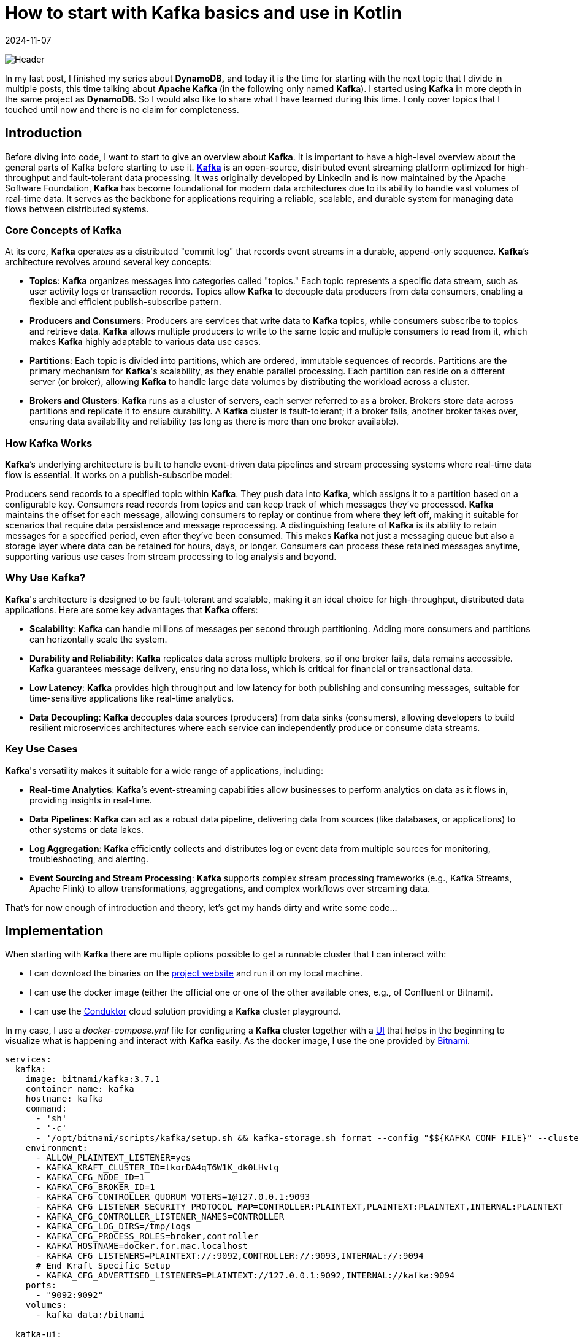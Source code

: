 = How to start with Kafka basics and use in Kotlin
:imagesdir: /assets/images/posts/2024/11/07
:page-excerpt: Discover the power of Kafka and Kotlin - setting up producer and consumer while exploring the fundamentals of this robust and scalable platform.
:page-tags: [kotlin, software, engineering, kafka, kotlin]
:revdate: 2024-11-07

image:header.png[Header]

In my last post, I finished my series about *DynamoDB,* and today it is the time for starting with the next topic that I divide in multiple posts, this time talking about *Apache Kafka* (in the following only named *Kafka*). I started using *Kafka* in more depth in the same project as *DynamoDB*. So I would also like to share what I have learned during this time. I only cover topics that I touched until now and there is no claim for completeness.

== Introduction
Before diving into code, I want to start to give an overview about *Kafka*. It is important to have a high-level overview about the general parts of Kafka before starting to use it. https://kafka.apache.org/[*Kafka*] is an open-source, distributed event streaming platform optimized for high-throughput and fault-tolerant data processing. It was originally developed by LinkedIn and is now maintained by the Apache Software Foundation, *Kafka* has become foundational for modern data architectures due to its ability to handle vast volumes of real-time data. It serves as the backbone for applications requiring a reliable, scalable, and durable system for managing data flows between distributed systems.

=== Core Concepts of Kafka
At its core, *Kafka* operates as a distributed "commit log" that records event streams in a durable, append-only sequence. *Kafka*’s architecture revolves around several key concepts:

- *Topics*: *Kafka* organizes messages into categories called "topics." Each topic represents a specific data stream, such as user activity logs or transaction records. Topics allow *Kafka* to decouple data producers from data consumers, enabling a flexible and efficient publish-subscribe pattern.

- *Producers and Consumers*: Producers are services that write data to *Kafka* topics, while consumers subscribe to topics and retrieve data. *Kafka* allows multiple producers to write to the same topic and multiple consumers to read from it, which makes *Kafka* highly adaptable to various data use cases.

- *Partitions*: Each topic is divided into partitions, which are ordered, immutable sequences of records. Partitions are the primary mechanism for *Kafka*'s scalability, as they enable parallel processing. Each partition can reside on a different server (or broker), allowing *Kafka* to handle large data volumes by distributing the workload across a cluster.

- *Brokers and Clusters*: *Kafka* runs as a cluster of servers, each server referred to as a broker. Brokers store data across partitions and replicate it to ensure durability. A *Kafka* cluster is fault-tolerant; if a broker fails, another broker takes over, ensuring data availability and reliability (as long as there is more than one broker available).

=== How Kafka Works
*Kafka*’s underlying architecture is built to handle event-driven data pipelines and stream processing systems where real-time data flow is essential. It works on a publish-subscribe model:

Producers send records to a specified topic within *Kafka*. They push data into *Kafka*, which assigns it to a partition based on a configurable key.
Consumers read records from topics and can keep track of which messages they’ve processed. *Kafka* maintains the offset for each message, allowing consumers to replay or continue from where they left off, making it suitable for scenarios that require data persistence and message reprocessing.
A distinguishing feature of *Kafka* is its ability to retain messages for a specified period, even after they’ve been consumed. This makes *Kafka* not just a messaging queue but also a storage layer where data can be retained for hours, days, or longer. Consumers can process these retained messages anytime, supporting various use cases from stream processing to log analysis and beyond.

=== Why Use Kafka?
*Kafka*'s architecture is designed to be fault-tolerant and scalable, making it an ideal choice for high-throughput, distributed data applications. Here are some key advantages that *Kafka* offers:

- *Scalability*: *Kafka* can handle millions of messages per second through partitioning. Adding more consumers and partitions can horizontally scale the system.

- *Durability and Reliability*: *Kafka* replicates data across multiple brokers, so if one broker fails, data remains accessible. *Kafka* guarantees message delivery, ensuring no data loss, which is critical for financial or transactional data.

- *Low Latency*: *Kafka* provides high throughput and low latency for both publishing and consuming messages, suitable for time-sensitive applications like real-time analytics.

- *Data Decoupling*: *Kafka* decouples data sources (producers) from data sinks (consumers), allowing developers to build resilient microservices architectures where each service can independently produce or consume data streams.

=== Key Use Cases
*Kafka*'s versatility makes it suitable for a wide range of applications, including:

- *Real-time Analytics*: *Kafka*’s event-streaming capabilities allow businesses to perform analytics on data as it flows in, providing insights in real-time.

- *Data Pipelines*: *Kafka* can act as a robust data pipeline, delivering data from sources (like databases,  or applications) to other systems or data lakes.

- *Log Aggregation*: *Kafka* efficiently collects and distributes log or event data from multiple sources for monitoring, troubleshooting, and alerting.

- *Event Sourcing and Stream Processing*: *Kafka* supports complex stream processing frameworks (e.g., Kafka Streams, Apache Flink) to allow transformations, aggregations, and complex workflows over streaming data.

That's for now enough of introduction and theory, let's get my hands dirty and write some code...

== Implementation
When starting with *Kafka* there are multiple options possible to get a runnable cluster that I can interact with:

- I can download the binaries on the https://kafka.apache.org/downloads[project website] and run it on my local machine.
- I can use the docker image (either the official one or one of the other available ones, e.g., of Confluent or Bitnami).
- I can use the https://conduktor.io/[Conduktor] cloud solution providing a *Kafka* cluster playground.

In my case, I use a _docker-compose.yml_ file for configuring a *Kafka* cluster together with a https://github.com/provectus/kafka-ui[UI] that helps in the beginning to visualize what is happening and interact with *Kafka* easily. As the docker image, I use the one provided by https://hub.docker.com/r/bitnami/kafka[Bitnami].

[source, yaml]
----
services:
  kafka:
    image: bitnami/kafka:3.7.1
    container_name: kafka
    hostname: kafka
    command:
      - 'sh'
      - '-c'
      - '/opt/bitnami/scripts/kafka/setup.sh && kafka-storage.sh format --config "$${KAFKA_CONF_FILE}" --cluster-id "lkorDA4qT6W1K_dk0LHvtg" --ignore-formatted  && /opt/bitnami/scripts/kafka/run.sh' # Kraft specific initialise
    environment:
      - ALLOW_PLAINTEXT_LISTENER=yes
      - KAFKA_KRAFT_CLUSTER_ID=lkorDA4qT6W1K_dk0LHvtg
      - KAFKA_CFG_NODE_ID=1
      - KAFKA_CFG_BROKER_ID=1
      - KAFKA_CFG_CONTROLLER_QUORUM_VOTERS=1@127.0.0.1:9093
      - KAFKA_CFG_LISTENER_SECURITY_PROTOCOL_MAP=CONTROLLER:PLAINTEXT,PLAINTEXT:PLAINTEXT,INTERNAL:PLAINTEXT
      - KAFKA_CFG_CONTROLLER_LISTENER_NAMES=CONTROLLER
      - KAFKA_CFG_LOG_DIRS=/tmp/logs
      - KAFKA_CFG_PROCESS_ROLES=broker,controller
      - KAFKA_HOSTNAME=docker.for.mac.localhost
      - KAFKA_CFG_LISTENERS=PLAINTEXT://:9092,CONTROLLER://:9093,INTERNAL://:9094
      # End Kraft Specific Setup
      - KAFKA_CFG_ADVERTISED_LISTENERS=PLAINTEXT://127.0.0.1:9092,INTERNAL://kafka:9094
    ports:
      - "9092:9092"
    volumes:
      - kafka_data:/bitnami

  kafka-ui:
    image: provectuslabs/kafka-ui
    container_name: kafka-ui
    ports:
      - "8080:8080"
    restart: "always"
    environment:
      KAFKA_CLUSTERS_0_NAME: "MyFirstKafkaCluster"
      KAFKA_CLUSTERS_0_BOOTSTRAPSERVERS: kafka:9094
      KAFKA_BROKERCONNECT: kafka:9094
      DYNAMIC_CONFIG_ENABLED: 'true'
    volumes:
      - kafkaUi_data:/etc/kafkaui
    depends_on:
      - kafka

volumes:
  kafka_data:
    driver: local
  kafkaUi_data:
    driver: local
----
The state of the *Kafka* cluster is persisted locally using a volume.

Starting both docker container and opening _http://localhost:8080_ shows me the below overview.

image:kafka-ui.png[Kafka UI]

This is enough to start the practical introduction of using *Kafka* in my application. I use a plain Kotlin Gradle application; there is no additional framework necessary to show the basics. Also, the focus in the sample code is on explaining how producing and consuming messages with *Kafka* is working, not providing a production ready solution. In a follow-up post, I will integrate *Kafka* in a SpringBoot application and show how a real-world implementation can look like.

Let's start with the producer part first.

=== Producer
To connect to the previous started *Kafka* cluster, I need to add a dependency to my application.

[source, kotlin]
----
dependencies {
    implementation("org.apache.kafka:kafka-clients:3.8.1")
}
----

The next step is to configure the *Kafka* producer, setting properties like the *Kafka* server address and serialization format for the key and value of each message.

[source, kotlin]
----
import org.apache.kafka.clients.producer.KafkaProducer
import org.apache.kafka.clients.producer.ProducerConfig
import org.apache.kafka.common.serialization.StringSerializer
import java.util.Properties

fun createProducer(): KafkaProducer<String, String> {
    val props = Properties().apply {
        put(ProducerConfig.BOOTSTRAP_SERVERS_CONFIG, "localhost:9092")
        put(ProducerConfig.KEY_SERIALIZER_CLASS_CONFIG, StringSerializer::class.java.name)
        put(ProducerConfig.VALUE_SERIALIZER_CLASS_CONFIG, StringSerializer::class.java.name)
    }
    return KafkaProducer(props)
}
----

In this configuration:

- `BOOTSTRAP_SERVERS_CONFIG` specifies the *Kafka* broker’s address.
- `KEY_SERIALIZER_CLASS_CONFIG` and `VALUE_SERIALIZER_CLASS_CONFIG` define how keys and values are serialized. Here I use `StringSerializer` for both, but other types (e.g., JSON) are possible depending on the needs. For now, I want to keep things simple.

Once I’ve configured the producer, I can start sending messages to a topic. In this example, I’ll send a simple message to a specified topic.

[source,kotlin]
----
import org.apache.kafka.clients.producer.ProducerRecord
import java.util.UUID

fun main() {
   createProducer().use { producer ->
        val topic = "my-first-topic"
        val key = UUID.randomUUID().toString()
        val value = "Hello, Kafka!"

        try {
            val record = ProducerRecord(topic, key, value)
            val metadata = producer.send(record).get() // Synchronous send
            println("Message sent to topic ${metadata.topic()} with offset ${metadata.offset()}")
        } catch (e: Exception) {
            println("Sending message failed because of: ${e.message}")
        }
    }
}
----
In this example:

- Instead of closing the producer in a `finally` block, I use Kotlins `use` - extension function to close the resource.
- I create a `ProducerRecord`, which includes the topic, key, and value.
- The `send()` - method is used to send the message to *Kafka*. By calling `.get()`, I'm sending the message synchronously, waiting for the *Kafka* broker to acknowledge the message before proceeding.

Running the `main` - function automatically creates the _my-first-topic_ topic in the *Kafka* cluster using the default configuration. This only works if the corresponding setting is activated (see https://kafka.apache.org/documentation.html#brokerconfigs_auto.create.topics.enable[documentation])

image:kafka-topic.png[Kafka Topic]

When I open the topic details, I can see that the message I just sent is available with the specified key and value. Also, the offset 0 is set together with a timestamp.

image:kafka-topic-detail.png[Kafka Topic Detail]

This was it, I successfully sent my first message to *Kafka* (even currently nobody consumes the messages).

'''

In the next step, I want to send multiple messages and also instead of using a blocking call, which makes it necessary to catch a potential exception and not allows to suspend the processing, I use a callback.

[source, kotlin]
----
suspend fun produceMessagesInLoop(producer: KafkaProducer<String, String>, topic: String) {
    for (i in 1..10) {
        val key = "key-$i"
        val value = "message-$i"
        sendAsyncMessage(producer, topic, key, value)
    }
    producer.flush()
}

suspend fun sendAsyncMessage(
    producer: KafkaProducer<String, String>,
    topic: String,
    key: String,
    value: String
) {
    val record = ProducerRecord(topic, key, value)
    suspendCoroutine { continuation ->
        producer.send(record) { metadata, exception ->
            if (exception != null) {
                continuation.resumeWithException(exception)
            } else {
                println("Message sent to topic ${metadata.topic()} with offset ${metadata.offset()}")
                continuation.resume(metadata)
            }
        }
    }
}
----
In this example:

- I use the `send()` - function with a callback and depending if an exception is returned or the message is successfully sent, call `resumeWithException()` on the continuation or `resume()`. This removes the synchronous call to *Kafka*.

The functionality creates 10 additional messages on the topic. When I look at the message overview in the topic, I can see that the messages have an increasing offset. The messages keep the order in which they are sent to *Kafka*. This works across all messages because currently I'm only using a single partition for all messages for this specific topic.

To see how messages are sent in case there are multiple partitions available, I create a new topic _my-second-topic_ using the *Kafka* - UI:

image:kafka-second-topic.png[Kafka Second Topic]

Showing the distribution between all available partitions (in the above case 3), makes it necessary to use a more random value for the key, because *Kafka* is distributing messages depending on the result of a hashing of the key.

image:kafka-partition-distribution.png[Kafka Partition Distribution]

As I can see, there are messages in all partitions available. It is important to know, that the order of the messages is only guaranteed per partition, not across all partitions. Messages with the same key are always stored on the same partition, so if order matters caring about the key is important.

*Kafka* not only allows sending from one producer to the same topic but also from multiple.

[source, kotlin]
----
suspend fun produceMessagesInLoop(producerName: String, producer: KafkaProducer<String, String>, topic: String) {
    for (i in 1..10) {
        delay(Random.nextLong(1000))
        val key = UUID.randomUUID().toString()
        val value = "$producerName-message-$i"
        sendAsyncMessage(producer, topic, key, value)
    }
    producer.flush()
}

fun main(): Unit = runBlocking {
     val topic = "my-third-topic"
    launch {
        createProducer().use { producer1 ->
            produceMessagesInLoop("producer1", producer1, topic)
            producer1.close()
        }
    }
    launch {
        createProducer().use { producer2 ->
            produceMessagesInLoop("producer2", producer2, topic)
            producer2.close()
        }
    }
}
----

image:kafka-multiple-producer.png[Kafka Multiple Producer]

I add a random delay between the processing of each message so that the time in which a producer is able to send the next message varies and the result is more expressive.

'''

*Kafka* producers allow fine-tuning for retries and acknowledgment behavior. Here are some commonly used configurations:

[source,kotlin]
----
val props = Properties().apply {
put(ProducerConfig.ACKS_CONFIG, "all")  // Wait for acknowledgment from all brokers
put(ProducerConfig.RETRIES_CONFIG, 3)  // Retry up to 3 times on failure
put(ProducerConfig.RETRY_BACKOFF_MS_CONFIG, 100) // 100 ms backoff between retries
put(ProducerConfig.LINGER_MS_CONFIG, 5)  // Wait up to 5 ms to batch records together
put(ProducerConfig.BATCH_SIZE_CONFIG, 16384)  // Set batch size for sending messages in bulk
}
----

==== Acknowledgment
Acknowledgment (or "acks") refers to the mechanism that ensures a producer’s message has been successfully received by the *Kafka* broker(s). When a producer sends a message, it can request different levels of acknowledgment, which affects the reliability of message delivery and the performance of the producer. *Kafka* provides three acknowledgment settings:

* acks = 0 (No Acknowledgment)
** Description: With acks = 0, the producer does not wait for any acknowledgment from the broker after sending a message. This means the producer will immediately consider the message as "sent" and continue sending the next messages without waiting for confirmation from the broker.
** Reliability: Very low. There is a high risk of message loss because the producer won’t know if a message was received or if the broker went down before storing the message.
** Performance: Very high. Since no acknowledgment is required, the producer can send messages quickly

* acks = 1 (Leader Acknowledgment)
** Description: With acks = 1, the producer will wait for an acknowledgment from the leader broker (the main broker responsible for the partition to which the message is sent) to confirm receipt. However, it does not wait for replicas (other brokers that hold copies of the partition) to acknowledge the message.
** Reliability: Medium. This setting provides better reliability than acks = 0 because the leader broker must acknowledge receipt before the producer continues. However, if the leader broker crashes before the message is replicated, the message may still be lost.
** Performance: Moderate. There is a slight delay as the producer waits for acknowledgment from the leader, but performance is still better than waiting for acknowledgment from all replicas.

* acks = all (All Replicas Acknowledgment)
** Description: With acks = all (or acks = -1), the producer waits for acknowledgment from the leader broker and all in-sync replicas (ISRs). The message is considered "committed" only when all replicas confirm receipt.
** Reliability: Very high. This provides the highest level of reliability since the message is replicated to all in-sync replicas. Even if the leader broker crashes, another in-sync replica can take over without data loss.
** Performance: Low compared to the other settings, as the producer must wait for acknowledgment from multiple brokers. This is slower but ensures data durability.

==== Retries
The retries configuration determines how many times the producer should attempt to resend a message if the initial sending fails. Network issues, temporary broker unavailability, or other transient issues can sometimes cause message delivery to fail. Setting retries allows the *Kafka* producer to automatically retry sending the message rather than immediately failing, which can significantly increase the reliability of message delivery.

When a producer tries to send a message and encounters a failure (e.g., a timeout, network issue, or broker error), it will retry the send operation up to the number of times specified by the retries configuration. However, *Kafka*’s producer retries only in cases where retrying might reasonably succeed, such as transient network issues or leader election in progress. If all retries fail, the producer will eventually throw an error.

To avoid overwhelming the *Kafka* broker with rapid retries, the producer can be configured with a delay between retries using the retry.backoff.ms setting. This delay defines the amount of time the producer waits between retry attempts.

Important Considerations with Retries:

- *Idempotence*:
Enabling acks=all with a high retry count may result in duplicate messages if retries are successful after a partial failure. To avoid this, *Kafka* supports idempotent producers. Setting `enable.idempotence=true` ensures each message is sent only once, even after retries.

- *Order Guarantee*:
Retrying can affect message ordering within a partition. If retries are enabled but `max.in.flight.requests.per.connection` is greater than 1, retries may cause out-of-order messages. Set `max.in.flight.requests.per.connection=1` to maintain strict order if necessary.

- *Max Retries*:
Setting retries to a high number can improve reliability but also increase the time the producer spends trying to send messages in case of persistent issues. Use it in conjunction with timeout settings to define limits on message attempts.

===== Batch Size
Batch size controls the maximum amount of data (in bytes) that the *Kafka* producer can batch together in a single request before sending it to the broker. Batching multiple messages together improves efficiency by reducing the number of requests to the *Kafka* broker, which in turn reduces network overhead and increases throughput.

When a producer sends messages to *Kafka*, it doesn’t necessarily send each message as soon as it is produced. Instead, *Kafka* groups multiple messages into batches, sending them together as a single request. This process reduces the number of network calls and increases efficiency. The `batch.size` configuration controls the maximum size of these batches.

- *If the Batch Size is Reached*:
If the accumulated messages reach the specified `batch.size` (in bytes), the producer will immediately send the batch, even if there is more time remaining for other messages to join the batch.

- *If the Batch Size is Not Reached*:
If the batch does not reach the maximum size, it will still be sent after a certain time delay, determined by the `linger.ms` configuration (the maximum time the producer will wait before sending an incomplete batch).

The `batch.size` setting is specified in bytes and is commonly set to something like 16384 bytes (16 KB) by default. The ideal batch size depends on your message sizes, throughput requirements, and network capabilities.

What is the reason for configuring the batch size?

- A larger batch size can improve throughput by reducing the frequency of requests to the *Kafka* broker. Fewer requests mean less network overhead and higher message throughput.

- A smaller batch size, combined with a low `linger.ms`, results in messages being sent more frequently, which reduces latency but can increase the number of requests and reduce throughput.

- Sending larger batches can help to lower network costs because fewer packets are sent over the network.


Important Considerations:

- Message Size:
If your average message size is small, increasing the batch size can improve efficiency. But if messages are large, set `batch.size` appropriately to avoid frequent partial batches.

- Memory Usage:
Larger batch sizes require more memory in the producer, so setting a very high batch size may lead to increased memory consumption.

- Latency Tuning with `linger.ms`:
To find the right balance between batching efficiency and latency, tune both `batch.size` and `linger.ms`. linger.ms controls the delay in sending a batch to allow more messages to fill it, so smaller linger.ms means more frequent sends and lower latency, while a larger value helps in creating fuller batches.

== Consumer
To consume messages from the *Kafka* cluster that I sent by the above producer examples, no additional dependency is necessary to add to the application.

The first step is to set up the consumer configuration, including details such as the broker address, deserialization format for keys and values, group ID, and automatic offset handling.

[source, kotlin]
----
import org.apache.kafka.clients.consumer.ConsumerConfig
import org.apache.kafka.clients.consumer.KafkaConsumer
import org.apache.kafka.common.serialization.StringDeserializer
import java.util.Properties

fun createConsumer(): KafkaConsumer<String, String> {
    val props = Properties().apply {
        put(ConsumerConfig.BOOTSTRAP_SERVERS_CONFIG, "localhost:9092")
        put(ConsumerConfig.KEY_DESERIALIZER_CLASS_CONFIG, StringDeserializer::class.java.name)
        put(ConsumerConfig.VALUE_DESERIALIZER_CLASS_CONFIG, StringDeserializer::class.java.name)
        put(ConsumerConfig.GROUP_ID_CONFIG, "kotlin-consumer-group")
        put(ConsumerConfig.AUTO_OFFSET_RESET_CONFIG, "earliest")
    }
    return KafkaConsumer(props)
}
----
The first 3 properties are very similar to the producer configuration, so I omit further explanation. Just instead of serialization, the deserialization of key and value is configured.

The `AUTO_OFFSET_RESET_CONFIG` setting determines what a consumer should do when it starts reading a topic and finds no committed offset (i.e., it’s the consumer's first time reading the topic or there’s no record of a previous offset for the consumer group).

This setting has two primary options, "earliest" and "latest", which influence where on the topic the consumer should begin reading messages. The `AUTO_OFFSET_RESET_CONFIG` configuration is useful for defining consumer behavior in cases like consumer restarts or consumer group membership changes.

* earliest:
If there’s no committed offset, the consumer will start reading from the beginning of the partition.
This setting ensures the consumer doesn’t miss any messages, as it will read from the earliest offset available in the topic.

* latest:
If there’s no committed offset, the consumer will start reading from the latest offset (end of the partition).
The consumer will ignore all past messages and only read new messages arriving after the consumer has started.


The `GROUP_ID_CONFIG` setting specifies the consumer group ID for a consumer. This group ID determines which consumer group the consumer belongs to, allowing *Kafka* to manage the consumer’s behavior and interactions with other consumers in the same group.

Purpose of GROUP_ID_CONFIG

- *Partition Assignment*: Consumers within the same group will divide the topic's partitions among themselves. *Kafka* ensures that each partition is consumed by only one consumer in the group at any time. This division allows multiple consumers to work in parallel within a group, balancing the load and increasing the processing speed.

- *Offset Tracking*: The consumer group ID also determines the offset that each consumer reads from. *Kafka* tracks the last processed offset for each consumer group separately, so a consumer in a group will only read messages that haven’t been processed by others in the same group. This behavior makes consumer groups especially valuable for applications where each message needs to be processed only once within a group.

- *Rebalancing*: When a consumer joins or leaves a consumer group, *Kafka* will rebalance the partitions among the active consumers in that group. This allows *Kafka* to dynamically handle changes in the number of consumers, ensuring high availability and efficiency.

'''

Once the consumer is configured, I can subscribe it to one or more topics. The consumer will automatically rebalance if more consumers with the same group ID subscribe to the same topic.

[source, kotlin]
----
fun subscribeToTopic(consumer: KafkaConsumer<String, String>, topic: String) {
    consumer.subscribe(listOf(topic))
    println("Subscribed to topic $topic")
}

suspend fun consumeMessages(consumerName: String, consumer: KafkaConsumer<String, String>) {
    try {
        while (true) {
            val records = consumer.poll(Duration.ofMillis(100)) // Poll every 100 ms
            for (record in records) {
                println("$consumerName-Received message: key=${record.key()}, value=${record.value()}, partition=${record.partition()}, offset=${record.offset()}")
            }
            yield()
        }
    } catch (e: Exception) {
        println("Failed to send message with error: ${e.message}")
    }
}
----
With the consumer subscribed to a topic, we can now poll for messages in a loop. Each call to `poll()` retrieves records from *Kafka*, which we can then process. I use a call to `yield()` after every poll to give the other consumer the chance to poll for messages.

In this example:

- The consumer polls for messages every 100 milliseconds.
- Each message record provides information like key, value, partition, and offset, which I print to the console.

[source, kotlin]
----
Subscribed to topic my-third-topic
Received message: key=404c8978-5b7c-44f4-8303-fc12aafab0cf, value=producer1-message-1, partition=0, offset=0
Received message: key=ff1d9519-52fa-4349-993e-fdcb1b11fdfb, value=producer2-message-1, partition=0, offset=1
Received message: key=582b8f27-1fd0-4193-9c5f-08c79576a9f9, value=producer1-message-2, partition=0, offset=2
Received message: key=b00d7f9c-5a54-4ca9-bd34-423dfc038207, value=producer1-message-3, partition=0, offset=3
Received message: key=5a3fcbd1-e6b9-4ad3-87e4-1a3af27ad1f2, value=producer2-message-2, partition=0, offset=4
Received message: key=dfded616-1467-4a67-805b-b5101dacf680, value=producer1-message-4, partition=0, offset=5
Received message: key=b14485b0-c944-4711-a21a-97c755ee41a6, value=producer1-message-5, partition=0, offset=6
Received message: key=f34ddb78-78a7-44a4-8419-cf69030d14dc, value=producer2-message-3, partition=0, offset=7
Received message: key=71b26098-bfa8-402b-ae8c-0ef81654bcf7, value=producer2-message-4, partition=0, offset=8
Received message: key=2df277dc-630e-44fc-ab09-1491ce21fb80, value=producer1-message-6, partition=0, offset=9
Received message: key=3e38b9df-88ea-4660-bfda-cc3c9b73b23f, value=producer2-message-5, partition=0, offset=10
Received message: key=229b1f8f-f14d-4621-9903-220e74f32c55, value=producer1-message-7, partition=0, offset=11
Received message: key=c7dc52c2-4584-4a58-826c-7fae0739778f, value=producer2-message-6, partition=0, offset=12
Received message: key=00144114-b537-40e8-85c5-a47906e65977, value=producer1-message-8, partition=0, offset=13
Received message: key=0ff70892-7a12-46df-af42-020fba05d960, value=producer1-message-9, partition=0, offset=14
Received message: key=2015d487-2458-4228-b463-54dab30163f9, value=producer2-message-7, partition=0, offset=15
Received message: key=0c3e8ac5-1787-4d3f-b235-37ee8576ff08, value=producer2-message-8, partition=0, offset=16
Received message: key=94e2a1d0-30f0-4ffb-ab0e-88e135282e6b, value=producer2-message-9, partition=0, offset=17
Received message: key=1391a698-3bad-408c-9ab3-92d6dd5dbec7, value=producer1-message-10, partition=0, offset=18
Received message: key=e5bb9b30-f652-41b4-8a2d-78131d532172, value=producer2-message-10, partition=0, offset=19
----

This consumes all previously by the producer sent messages on the specified topic. When starting the application again, no additional messages are consumed because the offset is already committed.

=== Offset Management
*Kafka* consumers use offsets to track the position within a partition. By default, *Kafka* can commit offsets automatically, but you may want more control with manual offset management.

- Automatic Offset Commit: *Kafka* automatically commits offsets at a regular interval when `enable.auto.commit` is set

[source, kotlin]
----
put(ConsumerConfig.ENABLE_AUTO_COMMIT_CONFIG, "true") // Automatically commit offsets
put(ConsumerConfig.AUTO_COMMIT_INTERVAL_MS_CONFIG, "1000") // Commit every 1000 ms
----

- Manual Offset Commit: To gain more control over when offsets are committed, I can set `enable.auto.commit` to false and use the `commitSync()` or `commitAsync()` methods to commit offsets manually.

[source, kotlin]
----
suspend fun consumeMessages(consumerName: String, consumer: KafkaConsumer<String, String>) {
    try {
        while (true) {
            val records = consumer.poll(Duration.ofMillis(100))
            for (record in records) {
                println("$consumerName-Received message: key=${record.key()}, value=${record.value()}, partition=${record.partition()}, offset=${record.offset()}")
            }
            createConsumer().commitAsync() // manually commit all records retrieved with the poll
            yield()
        }
    } catch (e: Exception) {
        println("Failed to send message with error: ${e.message}")
    }
}
----

'''

In the next example, I will have a look at how multiple consumers are working with the same topic.

[source, kotlin]
----
    launch {
        createConsumer().use { consumer1 ->
            subscribeToTopic(consumer1, topic)
            consumeMessages("consumer1", consumer1)
        }
    }

    launch {
       createConsumer().use { consumer2 ->
           subscribeToTopic(consumer2, "my-third-topic")
           consumeMessages("consumer2", consumer2)
       }
    }
----

To be able to consume from the _my-third-topic_ again, I need to reset the offset for the consumer group. This can easily be done by using the *Kafka* UI.

image:kafka-consumer-group.png[Kafka Consumer Group]

[source, kotlin]
----
Subscribed to topic my-third-topic
Subscribed to topic my-third-topic
consumer1-Received message: key=3dd19188-d32b-460c-a835-e3166f4d58c1, value=producer2-message-1, partition=0, offset=105
consumer1-Received message: key=7169ca7e-eaf2-4335-b778-b05bdf3b3aaa, value=producer1-message-1, partition=0, offset=106
consumer1-Received message: key=159e1e22-9723-4c9a-8961-e098695994e4, value=producer2-message-2, partition=0, offset=107
consumer1-Received message: key=d80d0365-f98e-48b7-bffd-3e91f056de2c, value=producer1-message-2, partition=0, offset=108
consumer1-Received message: key=4eb21dae-479c-4d2e-9d04-15ca323332c2, value=producer1-message-3, partition=0, offset=109
consumer1-Received message: key=fed15377-529d-4229-8fb5-d84c42654861, value=producer1-message-4, partition=0, offset=110
consumer1-Received message: key=e6d08fd7-96ea-45ae-ab90-605d433e47c6, value=producer2-message-3, partition=0, offset=111
consumer1-Received message: key=66cc51bd-01c1-45c1-b071-b4d3911b660a, value=producer2-message-4, partition=0, offset=112
consumer1-Received message: key=10484497-a5ab-4f32-8b0b-be5b35e0e933, value=producer1-message-5, partition=0, offset=113
consumer1-Received message: key=8f740ecf-ab54-4ceb-8986-a5cecb132c08, value=producer2-message-5, partition=0, offset=114
consumer1-Received message: key=1384d84b-1995-4514-8edd-6d774ee502ad, value=producer1-message-6, partition=0, offset=115
consumer1-Received message: key=8897b5cc-e778-4c91-a64b-96c1930f309f, value=producer2-message-6, partition=0, offset=116
consumer1-Received message: key=9c43c964-b360-405c-804a-d5ecc741eb82, value=producer1-message-7, partition=0, offset=117
consumer1-Received message: key=d3067843-d91d-4107-af25-029449b7e6f7, value=producer2-message-7, partition=0, offset=118
consumer1-Received message: key=f6d047d5-2422-443a-be89-ecbb62d4d0c8, value=producer1-message-8, partition=0, offset=119
consumer1-Received message: key=7d2768dc-32da-407c-80b9-08aec4ebaab5, value=producer1-message-9, partition=0, offset=120
consumer1-Received message: key=23526f5b-1fec-4443-89ac-19a903fb9eed, value=producer1-message-10, partition=0, offset=121
consumer1-Received message: key=147766aa-00c0-4282-8735-2e0d0a06f52e, value=producer2-message-8, partition=0, offset=122
consumer1-Received message: key=2b9b34fd-69bd-4d66-872c-97693d5111d7, value=producer2-message-9, partition=0, offset=123
consumer1-Received message: key=4b06e20b-3c1b-4612-be9a-9744fba78564, value=producer2-message-10, partition=0, offset=124
----
The result is some kind of disappointing because only one consumer is processing all the messages. So how can I distribute the messages between both consumers? As you remember there is a number of partitions for every topic set on creation. In the case of the _my-third-topic_ topic it is 1 (because auto created on sending the first message). Only one consumer is allowed per partition. That means the second consumer is in waiting position until an additional partition is available or the first consumer goes down and *Kafka* automatically switches the consumer for the partition.

So to see the distribution of messages between the 2 consumers, I need to re-create the topic with more than one partition. Using the *Kafka* UI makes this very easy. Re-running the application is producing the below output:

[source, kotlin]
----
Subscribed to topic my-third-topic
Subscribed to topic my-third-topic
consumer1-Received message: key=6bafd8e0-7f15-4185-ba71-0a6949a5179e, value=producer1-message-1, partition=0, offset=0
consumer1-Received message: key=5e9a46a2-4ae1-4760-934b-a95fa4c25f92, value=producer1-message-2, partition=0, offset=1
consumer1-Received message: key=11fabb33-2060-4e3f-a827-9dfbfe68a30d, value=producer2-message-2, partition=0, offset=2
consumer1-Received message: key=e9577b4c-3a9d-4c3b-a67f-3d52a52555b8, value=producer1-message-3, partition=0, offset=3
consumer1-Received message: key=aa38bde3-e15a-4ec4-b435-a0b19470b0e0, value=producer1-message-4, partition=0, offset=4
consumer1-Received message: key=489511ae-b958-4fe5-9446-190c53d4885f, value=producer2-message-3, partition=0, offset=5
consumer1-Received message: key=9e44e23a-5866-427d-80ad-cc6c21e11dbb, value=producer2-message-4, partition=0, offset=6
consumer1-Received message: key=8ff11559-fcbf-49cf-b9ce-e0599a6be7bb, value=producer1-message-6, partition=0, offset=7
consumer1-Received message: key=c73dfd8e-e4c8-4184-a794-fe7cdab461d0, value=producer1-message-7, partition=0, offset=8
consumer1-Received message: key=becdb887-4596-49a9-a483-7737a250ba66, value=producer2-message-7, partition=0, offset=9
consumer1-Received message: key=00341ecc-29fb-48b3-b169-40db8ac95888, value=producer2-message-8, partition=0, offset=10
consumer1-Received message: key=630540bc-f875-4848-b9f3-e800062f5fa1, value=producer2-message-9, partition=0, offset=11
consumer2-Received message: key=d46b647f-faad-404f-907c-6376d5b6f0d6, value=producer2-message-1, partition=1, offset=0
consumer2-Received message: key=8c7efae0-27c3-422b-a070-2fd8b4b67147, value=producer1-message-5, partition=1, offset=1
consumer2-Received message: key=8aae294b-e7c4-43dc-aad9-76ae8a5233b5, value=producer2-message-5, partition=1, offset=2
consumer2-Received message: key=5fd2316b-3a18-4f52-89f1-f80f07530836, value=producer2-message-6, partition=1, offset=3
consumer2-Received message: key=e7a31199-2103-4071-89ef-c149c000b704, value=producer1-message-8, partition=1, offset=4
consumer2-Received message: key=7ba305fd-a4ad-42a8-8b60-c8df21cd5263, value=producer1-message-9, partition=1, offset=5
consumer2-Received message: key=af1e7f98-4ebc-4909-bc86-5ad79b9d4136, value=producer2-message-10, partition=1, offset=6
consumer2-Received message: key=27d3431f-0b7e-40d3-a3ea-29fe2ded0a12, value=producer1-message-10, partition=1, offset=7
----
The messages of partition 0 are consumed by `consumer1` and the messages of partition 1 by `consumer2`. This can help to increase the performance for consuming messages.

'''

Finally, I can combine the producer and the consumer examples.

[source, kotlin]
----
fun main(): Unit = runBlocking {
    val topic = "my-third-topic"
    launch {
        createProducer().use { producer1 ->
            produceInfiniteMessages("producer1", producer1, topic)
            producer1.close()
        }
    }
    launch {
        createProducer().use { producer2 ->
            produceInfiniteMessages("producer2", producer2, topic)
            producer2.close()
        }
    }

    launch {
        createConsumer().use { consumer1 ->
            subscribeToTopic(consumer1, topic)
            consumeMessages("consumer1", consumer1)
        }
    }

    launch {
        createConsumer().use { consumer2 ->
            subscribeToTopic(consumer2, "my-third-topic")
            consumeMessages("consumer2", consumer2)
        }
    }
}
----
The `produceInfiniteMessages` - function creates messages in a while - loop, that are processed by both consumers.

== Kotlin Kafka

If you want to use a more Kotlin idiomatic solution for writing code to connect to *Kafka* you can have a look on https://github.com/nomisRev/kotlin-kafka?tab=readme-ov-file[Kotlin Kafka] of Simon Vergauwen. Because the examples in this post should only give an introduction to understand Kafka, I omitted this (also for the Java SDK more code examples are available to search for).

== Conclusion
In today's post, I introduced the essentials of *Kafka*, covering its core architecture and the fundamental components, including producers, consumers, brokers, and topics. I explored how *Kafka*’s distributed nature and partitioning model support scalability, and I touched on its message retention and fault tolerance mechanisms, which enable high-throughput, reliable messaging for real-time data processing.

*Kafka* may seem complex initially, but it isn’t necessarily more complicated than other messaging solutions like RabbitMQ or ActiveMQ. The difference lies in *Kafka*’s focus on high-throughput and durability for large-scale data streams. While RabbitMQ and ActiveMQ excel in low-latency messaging and more traditional messaging patterns, Kafka is designed for handling large, continuous data streams reliably. Once you understand its core concepts—topics, partitions, and the consumer group model—*Kafka*'s architecture is quite intuitive and can even simplify things in high-demand, data-heavy environments.

Looking forward, I plan to cover also more advanced topics that can enhance the mastery of *Kafka*. I'll talk about detailed configurations for producers and consumers, offering insights into tuning performance and reliability. Advanced partitioning strategies will be discussed to help optimize data distribution in high-traffic scenarios, along with best practices for managing offsets and retention policies. Additionally, I’ll provide guidance on configuring *Kafka* for fault tolerance through replication settings, a critical aspect for resilient production deployments. All this I will show as part of a  SpringBoot application that uses the *Kafka* integration.